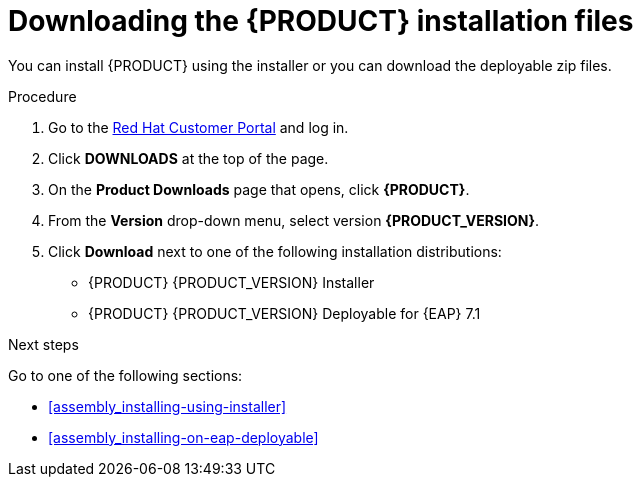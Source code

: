 [id='install-download-proc']
= Downloading the {PRODUCT} installation files

You can install {PRODUCT} using the installer or you can download the deployable zip files. 

.Procedure
. Go to the https://access.redhat.com[Red Hat Customer Portal] and log in.
. Click *DOWNLOADS* at the top of the page.
. On the *Product Downloads* page that opens, click *{PRODUCT}*.
. From the *Version* drop-down menu, select version *{PRODUCT_VERSION}*.
. Click *Download* next to one of the following installation distributions:
* {PRODUCT} {PRODUCT_VERSION} Installer
* {PRODUCT} {PRODUCT_VERSION} Deployable for {EAP} 7.1

.Next steps
Go to one of the following sections:

* <<assembly_installing-using-installer>>
* <<assembly_installing-on-eap-deployable>>


 